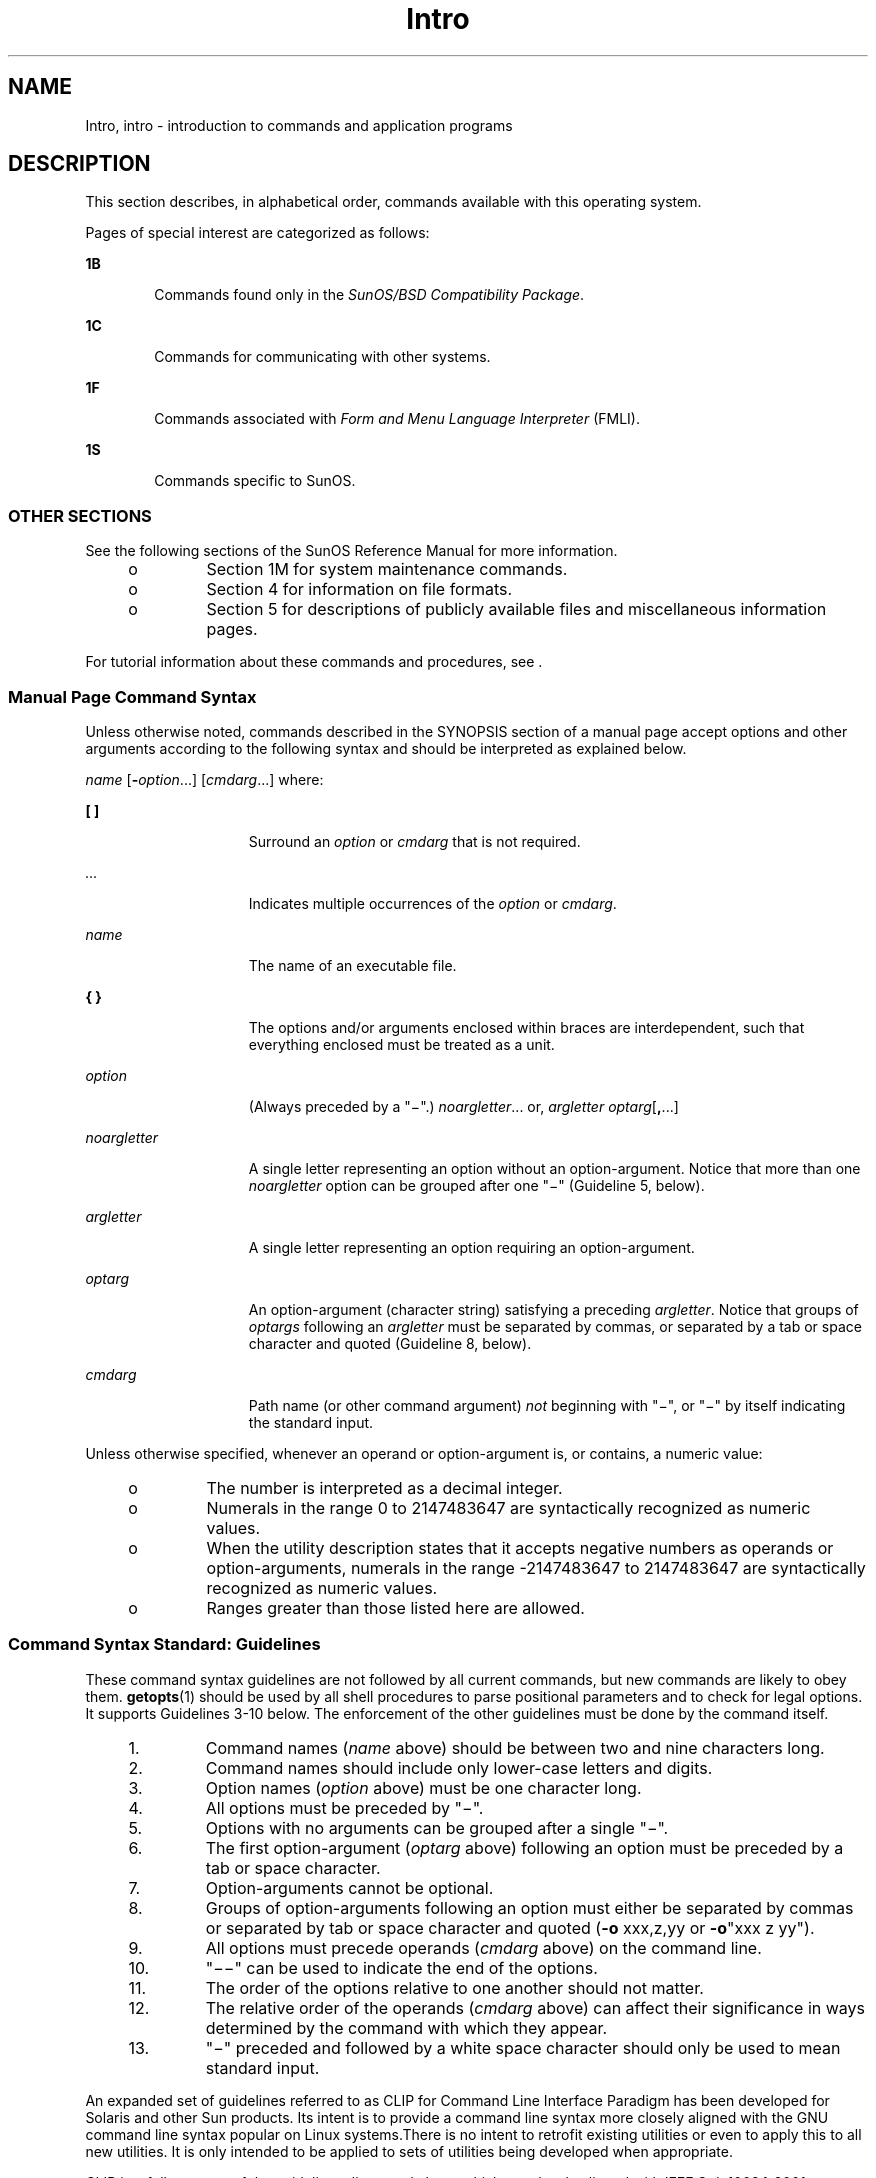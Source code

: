 '\" te
.\" CDDL HEADER START
.\"
.\" The contents of this file are subject to the terms of the
.\" Common Development and Distribution License (the "License").  
.\" You may not use this file except in compliance with the License.
.\"
.\" You can obtain a copy of the license at usr/src/OPENSOLARIS.LICENSE
.\" or http://www.opensolaris.org/os/licensing.
.\" See the License for the specific language governing permissions
.\" and limitations under the License.
.\"
.\" When distributing Covered Code, include this CDDL HEADER in each
.\" file and include the License file at usr/src/OPENSOLARIS.LICENSE.
.\" If applicable, add the following below this CDDL HEADER, with the
.\" fields enclosed by brackets "[]" replaced with your own identifying
.\" information: Portions Copyright [yyyy] [name of copyright owner]
.\"
.\" CDDL HEADER END
.\" Copyright 1989 AT&T
.\" Copyright (c) 2005, Sun Microsystems, Inc. All Rights Reserved
.TH Intro 1 "28 Sep 2005" "SunOS 5.11" "User Commands"
.SH NAME
Intro, intro \- introduction to commands and application programs
.SH DESCRIPTION
.LP
This section describes, in alphabetical order, commands available with this operating system.
.LP
Pages of special interest are categorized as follows:
.sp
.ne 2
.mk
.na
\fB1B\fR
.ad
.RS 6n
.rt  
Commands found only in the \fISunOS/BSD Compatibility Package\fR. 
.RE

.sp
.ne 2
.mk
.na
\fB1C\fR
.ad
.RS 6n
.rt  
Commands for communicating with other systems.
.RE

.sp
.ne 2
.mk
.na
\fB1F\fR
.ad
.RS 6n
.rt  
Commands associated with \fIForm and Menu Language Interpreter\fR (FMLI).
.RE

.sp
.ne 2
.mk
.na
\fB1S\fR
.ad
.RS 6n
.rt  
Commands specific to SunOS.
.RE

.SS "OTHER SECTIONS"
.LP
See the following sections of the SunOS Reference Manual for more information.
.RS +4
.TP
.ie t \(bu
.el o
Section 1M for system maintenance commands.
.RE
.RS +4
.TP
.ie t \(bu
.el o
Section 4 for information on file formats.
.RE
.RS +4
.TP
.ie t \(bu
.el o
Section 5 for descriptions of publicly available files and miscellaneous information pages.
.RE
.LP
For tutorial information about these commands and procedures, see \fI\fR.
.SS "Manual Page Command Syntax"
.LP
Unless otherwise noted, commands described in the SYNOPSIS section of a manual page accept options and other arguments according to the following syntax and should be interpreted as explained below.
.LP
\fIname\fR [\fB-\fR\fIoption\fR...] [\fIcmdarg\fR...] where:
.sp
.ne 2
.mk
.na
\fB[ ]\fR
.ad
.RS 15n
.rt  
Surround an \fIoption\fR or \fIcmdarg\fR that is not required.
.RE

.sp
.ne 2
.mk
.na
\fB\fI\&...\fR\fR
.ad
.RS 15n
.rt  
Indicates multiple occurrences of the \fIoption\fR or \fIcmdarg\fR.
.RE

.sp
.ne 2
.mk
.na
\fB\fIname\fR\fR
.ad
.RS 15n
.rt  
The name of an executable file.
.RE

.sp
.ne 2
.mk
.na
\fB{ }\fR
.ad
.RS 15n
.rt  
The options and/or arguments enclosed within braces are interdependent, such that everything enclosed must be treated as a unit.
.RE

.sp
.ne 2
.mk
.na
\fB\fIoption\fR\fR
.ad
.RS 15n
.rt  
(Always preceded by a "\(mi".) \fInoargletter\fR... or, \fIargletter\fR \fIoptarg\fR[\fB,\fR...] 
.RE

.sp
.ne 2
.mk
.na
\fB\fInoargletter\fR\fR
.ad
.RS 15n
.rt  
A single letter representing an option without an option-argument. Notice that more than one \fInoargletter\fR option can be grouped after one "\(mi" (Guideline 5, below).
.RE

.sp
.ne 2
.mk
.na
\fB\fIargletter\fR\fR
.ad
.RS 15n
.rt  
A single letter representing an option requiring an option-argument.
.RE

.sp
.ne 2
.mk
.na
\fB\fIoptarg\fR\fR
.ad
.RS 15n
.rt  
An option-argument (character string) satisfying a preceding \fIargletter\fR. Notice that groups of \fIoptargs\fR following an \fIargletter\fR must be separated by commas, or separated by a tab or space character and
quoted (Guideline 8, below).
.RE

.sp
.ne 2
.mk
.na
\fB\fIcmdarg\fR\fR
.ad
.RS 15n
.rt  
Path name (or other command argument) \fInot\fR beginning with "\(mi", or "\(mi" by itself indicating the standard input.
.RE

.LP
Unless otherwise specified, whenever an operand or option-argument is, or contains, a numeric value:
.RS +4
.TP
.ie t \(bu
.el o
The number is interpreted as a decimal integer.
.RE
.RS +4
.TP
.ie t \(bu
.el o
Numerals in the range 0 to 2147483647 are syntactically recognized as numeric values.
.RE
.RS +4
.TP
.ie t \(bu
.el o
When the utility description states that it accepts negative numbers as operands or option-arguments, numerals in the range -2147483647 to 2147483647 are syntactically recognized as numeric values.
.RE
.RS +4
.TP
.ie t \(bu
.el o
Ranges greater than those listed here are allowed.
.RE
.SS "Command Syntax Standard: Guidelines"
.LP
These command syntax guidelines are not followed by all current commands, but new commands are likely to obey them. \fBgetopts\fR(1) should be used by all shell
procedures to parse positional parameters and to check for legal options. It supports Guidelines 3-10 below. The enforcement of the other guidelines must be done by the command itself.
.RS +4
.TP
1.
Command names (\fIname\fR above) should be between two and nine characters long.
.RE
.RS +4
.TP
2.
Command names should include only lower-case letters and digits.
.RE
.RS +4
.TP
3.
Option names (\fIoption\fR above) must be one character long.
.RE
.RS +4
.TP
4.
All options must be preceded by "\(mi".
.RE
.RS +4
.TP
5.
Options with no arguments can be grouped after a single "\(mi".
.RE
.RS +4
.TP
6.
The first option-argument (\fIoptarg\fR above) following an option must be preceded by a tab or space character.
.RE
.RS +4
.TP
7.
Option-arguments cannot be optional.
.RE
.RS +4
.TP
8.
Groups of option-arguments following an option must either be separated by commas or separated by tab or space character and quoted (\fB-o\fR xxx,z,yy or \fB-o\fR"xxx z yy").
.RE
.RS +4
.TP
9.
All options must precede operands (\fIcmdarg\fR above) on the command line.
.RE
.RS +4
.TP
10.
"\(mi\|\(mi" can be used to indicate the end of the options.
.RE
.RS +4
.TP
11.
The order of the options relative to one another should not matter.
.RE
.RS +4
.TP
12.
The relative order of the operands (\fIcmdarg\fR above) can affect their significance in ways determined by the command with which they appear.
.RE
.RS +4
.TP
13.
"\(mi" preceded and followed by a white space character should only be used to mean standard input.
.RE
.LP
An expanded set of guidelines referred to as CLIP for Command Line Interface Paradigm has been developed for Solaris and other Sun products. Its intent is to provide a command line syntax more closely aligned with the GNU command line syntax popular on Linux systems.There is no intent to
retrofit existing utilities or even to apply this to all new utilities. It is only intended to be applied to sets of utilities being developed when appropriate.
.LP
CLIP is a full superset of the guidelines discussed above which are closely aligned with IEEE Std. 1003.1-2001 (SUSv3). It does not include all the GNU syntax. The GNU syntax allows constructs that either conflict with the IEEE rules or are ambiguous. These constructs are not allowed.
.LP
The expanded CLIP command line syntax is:
.sp
.in +2
.nf
utility_name -a --longopt1 -c option_argument \e
  -f option_argument --longopt2=option_argument \e
  --longopt3 option_argument operand
.fi
.in -2
.sp

.LP
The utility in the example is named \fButility_name\fR. It is followed by options, option-arguments, and operands, collectively referred to as arguments. The arguments that consist of a hyphen followed a single letter or digit, such as \fB-a\fR, are known as short-options
\&. The arguments that consist of two hyphens followed by a series of letters, digits and hyphens, such as \fB--longopt1\fR, are known as long-options . Collectively, short-options and long-options are referred to as options (or historically, flags ). Certain options are followed by an
option-argument, as shown with \fB-c\fR option_argument . The arguments following the last options and option-arguments are named operands. Once the first operand is encountered, all subsequent arguments are interpreted to be operands.
.LP
Option-arguments are sometimes shown separated from their short-options by BLANKSs, sometimes directly adjacent. This reflects the situation that in some cases an option-argument is included within the same argument string as the option; in most cases it is the next argument.
This specification requires that the option be a separate argument from its option-argument, but there are some exceptions to ensure continued operation of historical applications:
.RS +4
.TP
.ie t \(bu
.el o
If the \fBSYNOPSIS\fR of a utility shows a SPACE between a short-option and option-argument (as with \fB-c\fR option_argument in the example), the application uses separate arguments for that option and its option-argument.
.RE
.RS +4
.TP
.ie t \(bu
.el o
If a SPACE is not shown (as with \fB-f\fR option_argument in the example), the application expects an option and its option-argument directly adjacent in the same argument string, without intervening BLANKs.
.RE
.RS +4
.TP
.ie t \(bu
.el o
Notwithstanding the preceding requirements, an application should accept short-options and option-arguments as a single argument or as separate arguments whether or not a SPACE is shown on the synopsis line.
.RE
.RS +4
.TP
.ie t \(bu
.el o
Long-options with option-arguments are always documented as using an equals sign as the separator between the option name and the option-argument. If the \fBOPTIONS\fR section of a utility shows an equals sign (\fB=\fR) between a long-option and its option-argument
(as with \fB--longopt2= option_argument\fR in the example), a application shall also permit the use of separate arguments for that option and its option-argument (as with \fB--longopt1 option_argument\fR in the example). 
.RE
.LP
CLIP expands the guidelines discussed with the following additional guidelines:
.sp
.ne 2
.mk
.na
\fB14.\fR
.ad
.RS 7n
.rt  
The form \fBcommand subcommand [options] [operands]\fR is appropriate for grouping similar operations. Subcommand names should follow the same conventions as command names as specified in guidelines 1 and 2.
.RE

.sp
.ne 2
.mk
.na
\fB15.\fR
.ad
.RS 7n
.rt  
Long-options should be preceded by \fB--\fR and should include only alphanumeric characters and hyphens from the portable character set. Option names are typically one to three words long, with hyphens to separate words.
.RE

.sp
.ne 2
.mk
.na
\fB16.\fR
.ad
.RS 7n
.rt  
\fB--name=argument\fR should be used to specify an option-argument for a long-option. The form \fB--name argument\fR is also accepted. 
.RE

.sp
.ne 2
.mk
.na
\fB17.\fR
.ad
.RS 7n
.rt  
All utilities should support two standard long-options: \fB--version\fR (with the short-option synonym \fB-V\fR ) and \fB--help\fR (with the short-option synonym \fB-?\fR ). The short option synonyms for \fB--\fRversion can vary
if the preferred synonym is already in use (but a  synonym shall be provided). Both of these options stop further argument processing when encountered and after displaying the appropriate output, the utility successfully exits. 
.RE

.sp
.ne 2
.mk
.na
\fB18.\fR
.ad
.RS 7n
.rt  
Every short-option should have exactly one corresponding long-option and every long-option should have exactly one corresponding short-option. Synonymous options can be allowed in the interest of compatibility with historical practice or community versions of equivalent utilities.
.RE

.sp
.ne 2
.mk
.na
\fB19.\fR
.ad
.RS 7n
.rt  
The short-option name should get its name from the long-option name according to these rules:
.RS +4
.TP
1.
Use the first letter of the long-option name for the short-option name. 
.RE
.RS +4
.TP
2.
If the first letter conflicts with other short-option names, choose a prominent consonant.
.RE
.RS +4
.TP
3.
If the first letter and the prominent consonant conflict with other shortoption names, choose a prominent vowel.
.RE
.RS +4
.TP
4.
If none of the letters of the long-option name are usable, select an arbitrary character.
.RE
.RE

.sp
.ne 2
.mk
.na
\fB20.\fR
.ad
.RS 7n
.rt  
If a long-option name consists of a single character, it must use the same character as the short-option name. Single character long-options should be avoided. They are only allowed for the exceptionally rare case that a single character is the most  descriptive name.
.RE

.sp
.ne 2
.mk
.na
\fB21.\fR
.ad
.RS 7n
.rt  
The subcommand in the form described in guideline 1 of the additional CLIP guidelines is generally required. In the case where it is omitted, the command shall take no operands and only options which are defined to stop further argument processing when encountered are allowed.
Invoking a command of this form without a subcommand and no arguments is an error. This guideline is provided to allow the common forms command \fB--help\fR, command \fB-?\fR, command \fB--version\fR, and command \fB-V\fR to be accepted in the command-subcommand
construct.
.RE

.LP
Several of these guidelines are only of interest to the authors of utilities. They are provided here for the use of anyone wanting to author utilities following this syntax.
.SH ATTRIBUTES
.LP
See \fBattributes\fR(5) for a discussion of the attributes listed in this section.
.SH SEE ALSO
.LP
\fBgetopts\fR(1), \fBwait\fR(1), \fBexit\fR(2), \fBgetopt\fR(3C), \fBwait\fR(3UCB), \fBattributes\fR(5) 
.SH DIAGNOSTICS
.LP
Upon termination, each command returns two bytes of status, one supplied by the system and giving the cause for termination, and (in the case of "normal" termination) one supplied by the program [see \fBwait\fR(3UCB) and \fBexit\fR(2)]. The former byte is \fB0\fR for normal termination. The latter byte is customarily \fB0\fR for successful execution and non-zero to indicate troubles such as erroneous parameters, or bad or inaccessible data. It is called variously "exit code", "exit status", or "return code", and is described only where special conventions are involved.
.SH WARNINGS
.LP
Some commands produce unexpected results when processing files containing null characters. These commands often treat text input lines as strings and therefore become confused upon encountering a null character (the string terminator) within a line.
